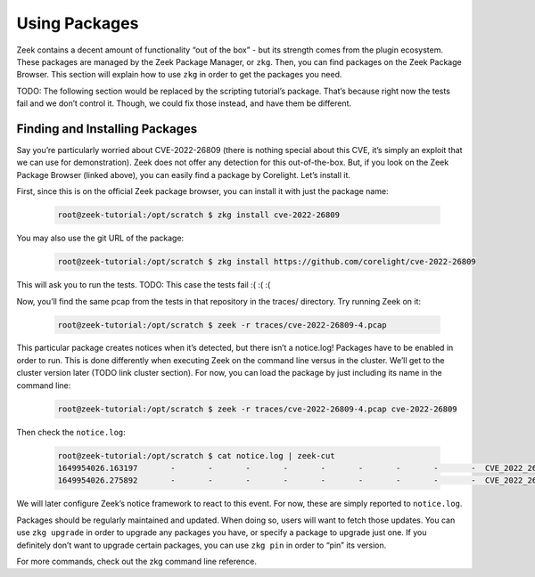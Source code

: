 .. _using-packages:

################
 Using Packages
################

Zeek contains a decent amount of functionality “out of the box” - but
its strength comes from the plugin ecosystem. These packages are managed
by the Zeek Package Manager, or ``zkg``. Then, you can find packages on
the Zeek Package Browser. This section will explain how to use ``zkg``
in order to get the packages you need.

TODO: The following section would be replaced by the scripting
tutorial’s package. That’s because right now the tests fail and we don’t
control it. Though, we could fix those instead, and have them be
different.

*********************************
 Finding and Installing Packages
*********************************

Say you’re particularly worried about CVE-2022-26809 (there is nothing
special about this CVE, it’s simply an exploit that we can use for
demonstration). Zeek does not offer any detection for this
out-of-the-box. But, if you look on the Zeek Package Browser (linked
above), you can easily find a package by Corelight. Let’s install it.

First, since this is on the official Zeek package browser, you can
install it with just the package name:

   .. code:: console

      root@zeek-tutorial:/opt/scratch $ zkg install cve-2022-26809

You may also use the git URL of the package:

   .. code:: console

      root@zeek-tutorial:/opt/scratch $ zkg install https://github.com/corelight/cve-2022-26809

This will ask you to run the tests. TODO: This case the tests fail :( :(
:(

Now, you’ll find the same pcap from the tests in that repository in the
traces/ directory. Try running Zeek on it:

   .. code:: console

      root@zeek-tutorial:/opt/scratch $ zeek -r traces/cve-2022-26809-4.pcap

This particular package creates notices when it’s detected, but there
isn’t a notice.log! Packages have to be enabled in order to run. This is
done differently when executing Zeek on the command line versus in the
cluster. We’ll get to the cluster version later (TODO link cluster
section). For now, you can load the package by just including its name
in the command line:

   .. code:: console

      root@zeek-tutorial:/opt/scratch $ zeek -r traces/cve-2022-26809-4.pcap cve-2022-26809

Then check the ``notice.log``:

   .. code:: console

      root@zeek-tutorial:/opt/scratch $ cat notice.log | zeek-cut
      1649954026.163197       -       -       -       -       -       -       -       -       -  CVE_2022_26809::ExploitAttempt   192.168.56.104 attempting exploit on 192.168.56.102     Using opnum 5       -       -       -       -       -       Notice::ACTION_LOG      (empty) 3600.000000 -       -       -       -       -
      1649954026.275892       -       -       -       -       -       -       -       -       -  CVE_2022_26809::ExploitSuccess   192.168.56.102 exploited 192.168.56.104 Found via big_endian_specific (in dce_rpc_message)  -       -       -       -       -       Notice::ACTION_LOG (empty)  3600.000000     -       -       -       -       -

We will later configure Zeek’s notice framework to react to this event.
For now, these are simply reported to ``notice.log``.

Packages should be regularly maintained and updated. When doing so,
users will want to fetch those updates. You can use ``zkg upgrade`` in
order to upgrade any packages you have, or specify a package to upgrade
just one. If you definitely don’t want to upgrade certain packages, you
can use ``zkg pin`` in order to “pin” its version.

For more commands, check out the zkg command line reference.
